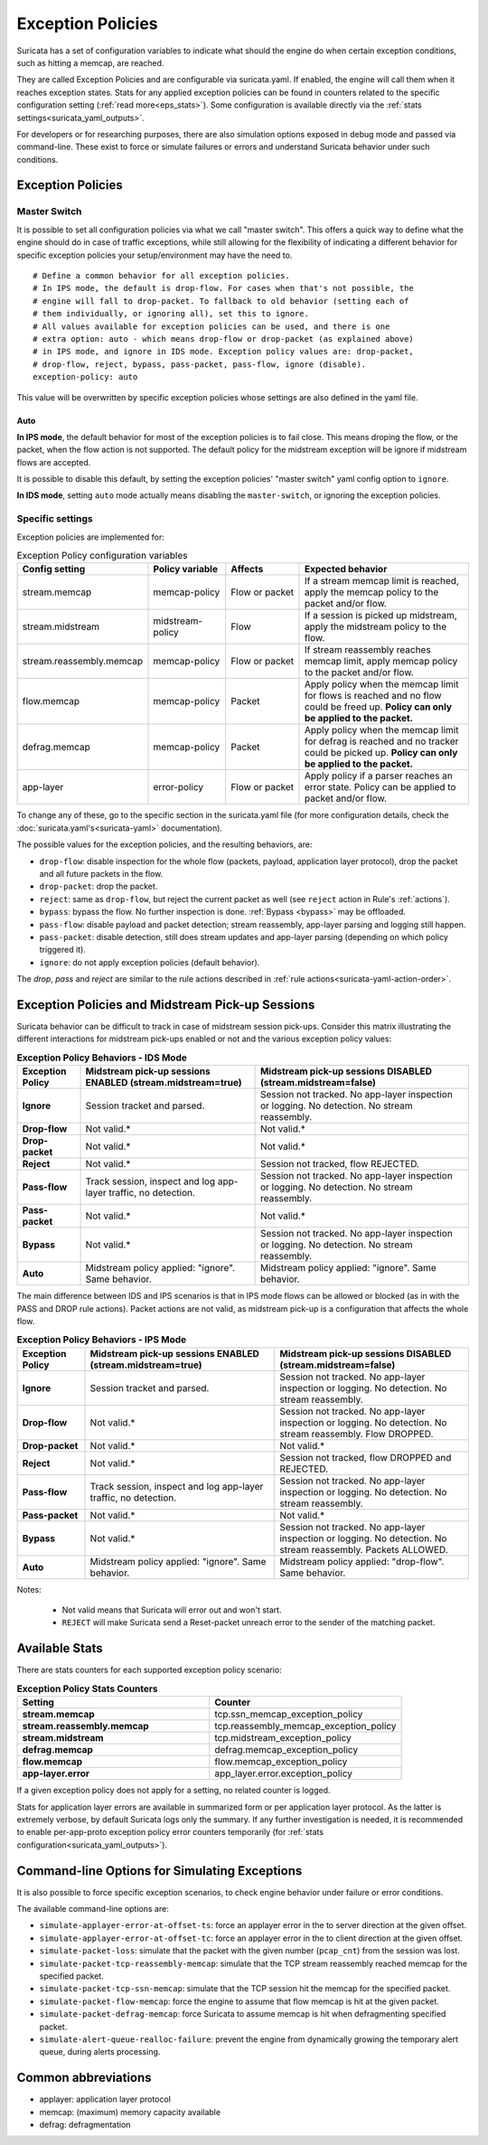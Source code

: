 .. _exception policies:

Exception Policies
==================

Suricata has a set of configuration variables to indicate what should the engine
do when certain exception conditions, such as hitting a memcap, are reached.

They are called Exception Policies and are configurable via suricata.yaml. If
enabled, the engine will call them when it reaches exception states. Stats for
any applied exception policies can be found in counters related to the specific
configuration setting (:ref:`read more<eps_stats>`). Some configuration is
available directly via the :ref:`stats settings<suricata_yaml_outputs>`.

For developers or for researching purposes, there are also simulation options
exposed in debug mode and passed via command-line. These exist to force or
simulate failures or errors and understand Suricata behavior under such conditions.

Exception Policies
------------------

.. _master-switch:

Master Switch
~~~~~~~~~~~~~

It is possible to set all configuration policies via what we call "master
switch". This offers a quick way to define what the engine should do in case of
traffic exceptions, while still allowing for the flexibility of indicating a
different behavior for specific exception policies your setup/environment may
have the need to.

::

   # Define a common behavior for all exception policies.
   # In IPS mode, the default is drop-flow. For cases when that's not possible, the
   # engine will fall to drop-packet. To fallback to old behavior (setting each of
   # them individually, or ignoring all), set this to ignore.
   # All values available for exception policies can be used, and there is one
   # extra option: auto - which means drop-flow or drop-packet (as explained above)
   # in IPS mode, and ignore in IDS mode. Exception policy values are: drop-packet,
   # drop-flow, reject, bypass, pass-packet, pass-flow, ignore (disable).
   exception-policy: auto

This value will be overwritten by specific exception policies whose settings are
also defined in the yaml file.

Auto
''''

**In IPS mode**, the default behavior for most of the exception policies is to
fail close. This means droping the flow, or the packet, when the flow action is
not supported. The default policy for the midstream exception will be ignore if
midstream flows are accepted.

It is possible to disable this default, by setting the exception policies'
"master switch" yaml config option to ``ignore``.

**In IDS mode**, setting ``auto`` mode actually means disabling the
``master-switch``, or ignoring the exception policies.

Specific settings
~~~~~~~~~~~~~~~~~

Exception policies are implemented for:

.. list-table:: Exception Policy configuration variables
   :widths: 18, 18, 18, 44
   :header-rows: 1

   * - Config setting
     - Policy variable
     - Affects
     - Expected behavior
   * - stream.memcap
     - memcap-policy
     - Flow or packet
     - If a stream memcap limit is reached, apply the memcap policy to the packet and/or
       flow.
   * - stream.midstream
     - midstream-policy
     - Flow
     - If a session is picked up midstream, apply the midstream policy to the flow.
   * - stream.reassembly.memcap
     - memcap-policy
     - Flow or packet
     - If stream reassembly reaches memcap limit, apply memcap policy to the
       packet and/or flow.
   * - flow.memcap
     - memcap-policy
     - Packet
     - Apply policy when the memcap limit for flows is reached and no flow could
       be freed up. **Policy can only be applied to the packet.**
   * - defrag.memcap
     - memcap-policy
     - Packet
     - Apply policy when the memcap limit for defrag is reached and no tracker
       could be picked up. **Policy can only be applied to the packet.**
   * - app-layer
     - error-policy
     - Flow or packet
     - Apply policy if a parser reaches an error state. Policy can be applied to packet and/or flow.

To change any of these, go to the specific section in the suricata.yaml file
(for more configuration details, check the :doc:`suricata.yaml's<suricata-yaml>`
documentation).

The possible values for the exception policies, and the resulting behaviors,
are:

- ``drop-flow``: disable inspection for the whole flow (packets, payload,
  application layer protocol), drop the packet and all future packets in the
  flow.
- ``drop-packet``: drop the packet.
- ``reject``: same as ``drop-flow``, but reject the current packet as well (see
  ``reject`` action in Rule's :ref:`actions`).
- ``bypass``: bypass the flow. No further inspection is done. :ref:`Bypass
  <bypass>` may be offloaded.
- ``pass-flow``: disable payload and packet detection; stream reassembly,
  app-layer parsing and logging still happen.
- ``pass-packet``: disable detection, still does stream updates and app-layer
  parsing (depending on which policy triggered it).
- ``ignore``: do not apply exception policies (default behavior).

The *drop*, *pass* and *reject* are similar to the rule actions described in :ref:`rule
actions<suricata-yaml-action-order>`.

Exception Policies and Midstream Pick-up Sessions
-------------------------------------------------

Suricata behavior can be difficult to track in case of midstream session
pick-ups. Consider this matrix illustrating the different interactions for
midstream pick-ups enabled or not and the various exception policy values:

.. list-table:: **Exception Policy Behaviors - IDS Mode**
   :widths: auto
   :header-rows: 1
   :stub-columns: 1

   * - Exception Policy
     - Midstream pick-up sessions ENABLED (stream.midstream=true)
     - Midstream pick-up sessions DISABLED (stream.midstream=false)
   * - Ignore
     - Session tracket and parsed.
     - Session not tracked. No app-layer inspection or logging. No detection. No stream reassembly.
   * - Drop-flow
     - Not valid.*
     - Not valid.*
   * - Drop-packet
     - Not valid.*
     - Not valid.*
   * - Reject
     - Not valid.*
     - Session not tracked, flow REJECTED.
   * - Pass-flow
     - Track session, inspect and log app-layer traffic, no detection.
     - Session not tracked. No app-layer inspection or logging. No detection. No stream reassembly.
   * - Pass-packet
     - Not valid.*
     - Not valid.*
   * - Bypass
     - Not valid.*
     - Session not tracked. No app-layer inspection or logging. No detection. No stream reassembly.
   * - Auto
     - Midstream policy applied: "ignore". Same behavior.
     - Midstream policy applied: "ignore". Same behavior.

The main difference between IDS and IPS scenarios is that in IPS mode flows can
be allowed or blocked (as in with the PASS and DROP rule actions). Packet
actions are not valid, as midstream pick-up is a configuration that affects the
whole flow.

.. list-table:: **Exception Policy Behaviors - IPS Mode**
   :widths: 15 42 43
   :header-rows: 1
   :stub-columns: 1

   * - Exception Policy
     - Midstream pick-up sessions ENABLED (stream.midstream=true)
     - Midstream pick-up sessions DISABLED (stream.midstream=false)
   * - Ignore
     - Session tracket and parsed.
     - Session not tracked. No app-layer inspection or logging. No detection. No stream reassembly.
   * - Drop-flow
     - Not valid.*
     - Session not tracked. No app-layer inspection or logging. No detection. No stream reassembly.
       Flow DROPPED.
   * - Drop-packet
     - Not valid.*
     - Not valid.*
   * - Reject
     - Not valid.*
     - Session not tracked, flow DROPPED and REJECTED.
   * - Pass-flow
     - Track session, inspect and log app-layer traffic, no detection.
     - Session not tracked. No app-layer inspection or logging. No detection. No stream reassembly.
   * - Pass-packet
     - Not valid.*
     - Not valid.*
   * - Bypass
     - Not valid.*
     - Session not tracked. No app-layer inspection or logging. No detection. No stream reassembly.
       Packets ALLOWED.
   * - Auto
     - Midstream policy applied: "ignore". Same behavior.
     - Midstream policy applied: "drop-flow". Same behavior.

Notes:

   * Not valid means that Suricata will error out and won't start.
   * ``REJECT`` will make Suricata send a Reset-packet unreach error to the sender of the matching packet.

.. _eps_stats:

Available Stats
---------------

There are stats counters for each supported exception policy scenario:

.. list-table:: **Exception Policy Stats Counters**
   :widths: 50 50
   :header-rows: 1
   :stub-columns: 1

   * - Setting
     - Counter
   * - stream.memcap
     - tcp.ssn_memcap_exception_policy
   * - stream.reassembly.memcap
     - tcp.reassembly_memcap_exception_policy
   * - stream.midstream
     - tcp.midstream_exception_policy
   * - defrag.memcap
     - defrag.memcap_exception_policy
   * - flow.memcap
     - flow.memcap_exception_policy
   * - app-layer.error
     - app_layer.error.exception_policy

If a given exception policy does not apply for a setting, no related counter
is logged.

Stats for application layer errors are available in summarized form or per
application layer protocol. As the latter is extremely verbose, by default
Suricata logs only the summary. If any further investigation is needed, it
is recommended to enable per-app-proto exception policy error counters
temporarily (for :ref:`stats configuration<suricata_yaml_outputs>`).


Command-line Options for Simulating Exceptions
----------------------------------------------

It is also possible to force specific exception scenarios, to check engine
behavior under failure or error conditions.

The available command-line options are:

- ``simulate-applayer-error-at-offset-ts``: force an applayer error in the to
  server direction at the given offset.
- ``simulate-applayer-error-at-offset-tc``: force an applayer error in the to
  client direction at the given offset.
- ``simulate-packet-loss``: simulate that the packet with the given number
  (``pcap_cnt``) from the session was lost.
- ``simulate-packet-tcp-reassembly-memcap``: simulate that the TCP stream
  reassembly reached memcap for the specified packet.
- ``simulate-packet-tcp-ssn-memcap``: simulate that the TCP session hit the
  memcap for the specified packet.
- ``simulate-packet-flow-memcap``: force the engine to assume that flow memcap is
  hit at the given packet.
- ``simulate-packet-defrag-memcap``: force Suricata to assume memcap is hit when
  defragmenting specified packet.
- ``simulate-alert-queue-realloc-failure``: prevent the engine from dynamically
  growing the temporary alert queue, during alerts processing.

Common abbreviations
--------------------

- applayer: application layer protocol
- memcap: (maximum) memory capacity available
- defrag: defragmentation
